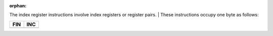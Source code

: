 :orphan:

The index register instructions involve index registers or register pairs. 
|
These instructions occupy one byte as follows:


.. list-table:: 
   :header-rows: 1

   * - FIN
     - INC
   * - .. image:: ../../hardware/machine/images/fin.png
          :scale: 50%
     - .. image:: ../../hardware/machine/images/inc.png
          :scale: 50%
